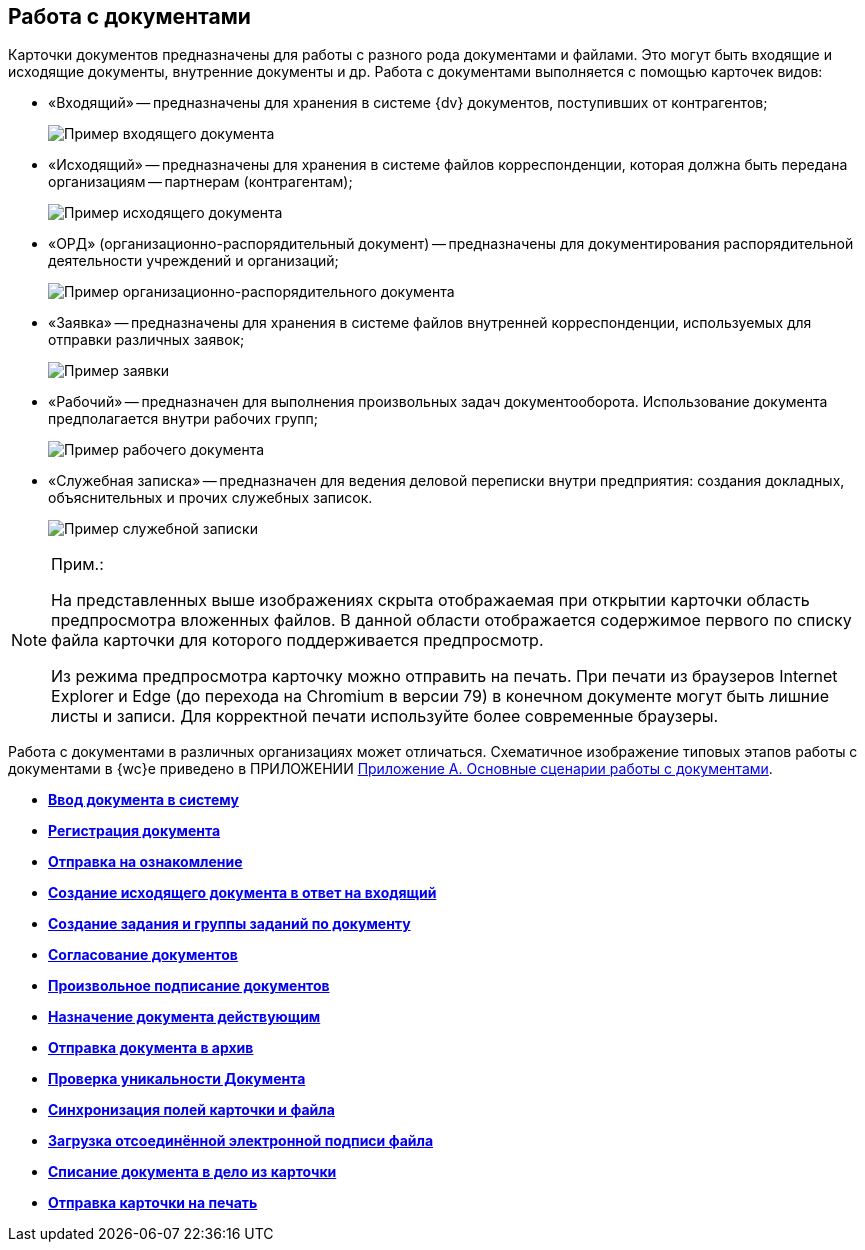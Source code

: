 
== Работа с документами

Карточки документов предназначены для работы с разного рода документами и файлами. Это могут быть входящие и исходящие документы, внутренние документы и др. Работа с документами выполняется с помощью карточек видов:

* «Входящий» -- предназначены для хранения в системе {dv} документов, поступивших от контрагентов;
+
image::readyIncomingDocument.png[Пример входящего документа]
* «Исходящий» -- предназначены для хранения в системе файлов корреспонденции, которая должна быть передана организациям -- партнерам (контрагентам);
+
image::readyOutgoingDocument.png[Пример исходящего документа]
* «ОРД» (организационно-распорядительный документ) -- предназначены для документирования распорядительной деятельности учреждений и организаций;
+
image::readyORD.png[Пример организационно-распорядительного документа]
* «Заявка» -- предназначены для хранения в системе файлов внутренней корреспонденции, используемых для отправки различных заявок;
+
image::readyRequestDocument.png[Пример заявки]
* «Рабочий» -- предназначен для выполнения произвольных задач документооборота. Использование документа предполагается внутри рабочих групп;
+
image::readyWorkingDocument.png[Пример рабочего документа]
* «Служебная записка» -- предназначен для ведения деловой переписки внутри предприятия: создания докладных, объяснительных и прочих служебных записок.
+
image::readyMemorandum.png[Пример служебной записки]

[NOTE]
====
[.note__title]#Прим.:#

На представленных выше изображениях скрыта отображаемая при открытии карточки область предпросмотра вложенных файлов. В данной области отображается содержимое первого по списку файла карточки для которого поддерживается предпросмотр.

Из режима предпросмотра карточку можно отправить на печать. При печати из браузеров Internet Explorer и Edge (до перехода на Chromium в версии 79) в конечном документе могут быть лишние листы и записи. Для корректной печати используйте более современные браузеры.
====

Работа с документами в различных организациях может отличаться. Схематичное изображение типовых этапов работы с документами в {wc}е приведено в ПРИЛОЖЕНИИ xref:AppendixStagesOfWorkingWithDocuments.adoc[Приложение А. Основные сценарии работы с документами].

* *xref:CreateDocumentCard.adoc[Ввод документа в систему]* +
* *xref:RegistrationOfDocument.adoc[Регистрация документа]* +
* *xref:task_dcard_review.adoc[Отправка на ознакомление]* +
* *xref:task_Doc_Answer_to_In.adoc[Создание исходящего документа в ответ на входящий]* +
* *xref:task_dcard_reltask_create.adoc[Создание задания и группы заданий по документу]* +
* *xref:ApprovalOfDocuments.adoc[Согласование документов]* +
* *xref:task_dcard_file_signature_add.adoc[Произвольное подписание документов]* +
* *xref:SetActiveDocument.adoc[Назначение документа действующим]* +
* *xref:SendDocumentToArchive.adoc[Отправка документа в архив]* +
* *xref:UniquenessCheck.adoc[Проверка уникальности Документа]* +
* *xref:task_dcard_synch_fields.adoc[Синхронизация полей карточки и файла]* +
* *xref:LoadingDetachedSignature.adoc[Загрузка отсоединённой электронной подписи файла]* +
* *xref:WriteOffCase.adoc[Списание документа в дело из карточки]* +
* *xref:SendCardToPrint.adoc[Отправка карточки на печать]* +
